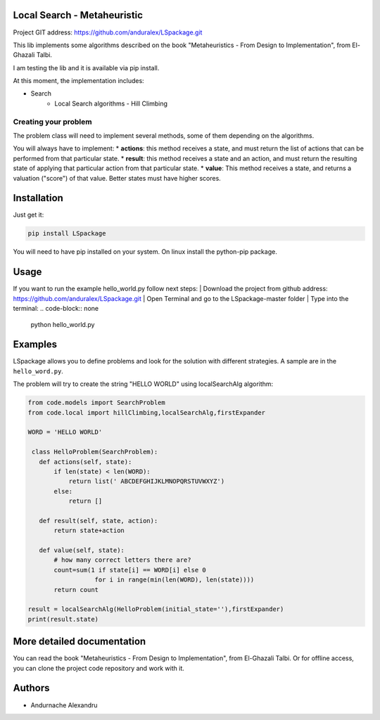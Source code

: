 
Local Search - Metaheuristic
============================

Project GIT address: https://github.com/anduralex/LSpackage.git

This lib implements some algorithms described on the book "Metaheuristics - From Design to Implementation", from El-Ghazali Talbi.

I am testing the lib and it is available via pip install.

At this moment, the implementation includes:

* Search
    * Local Search algorithms - Hill Climbing

Creating your problem
---------------------
The problem class will need to implement several methods, some of them depending on the algorithms.

You will always have to implement:
* **actions**: this method receives a state, and must return the list of actions that can be performed from that particular state.
* **result**: this method receives a state and an action, and must return the resulting state of applying that particular action from that particular state.
* **value**: This method receives a state, and returns a valuation ("score") of that value. Better states must have higher scores.

Installation
============

Just get it:

.. code-block:: none

    pip install LSpackage

You will need to have pip installed on your system. On linux install the 
python-pip package.

Usage
=====
If you want to run the example hello_world.py follow next steps:
| Download the project from github address: https://github.com/anduralex/LSpackage.git 
| Open Terminal and go to the LSpackage-master folder 
| Type into the terminal:
.. code-block:: none 
	python hello_world.py

Examples
========

LSpackage allows you to define problems and look for the solution with
different strategies. A sample are in the ``hello_word.py``.

The problem will try to create the string "HELLO WORLD" using localSearchAlg algorithm:

.. code-block:: python

 from code.models import SearchProblem
 from code.local import hillClimbing,localSearchAlg,firstExpander

 WORD = 'HELLO WORLD'

  class HelloProblem(SearchProblem):
    def actions(self, state):
        if len(state) < len(WORD):
            return list(' ABCDEFGHIJKLMNOPQRSTUVWXYZ')
        else:
            return []

    def result(self, state, action):
        return state+action

    def value(self, state):
        # how many correct letters there are?
        count=sum(1 if state[i] == WORD[i] else 0
                   for i in range(min(len(WORD), len(state))))
        return count

 result = localSearchAlg(HelloProblem(initial_state=''),firstExpander)
 print(result.state)

More detailed documentation
===========================

You can read the book "Metaheuristics - From Design to Implementation", from El-Ghazali Talbi. Or for offline access, you can clone the project code repository and work with it.
    
Authors
=======

* Andurnache Alexandru
